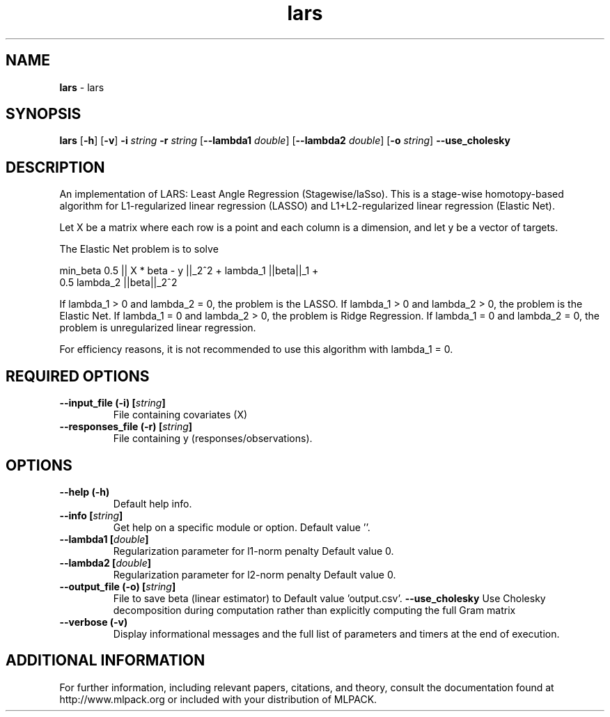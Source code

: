 .\" Text automatically generated by txt2man
.TH lars  "1" "" ""
.SH NAME
\fBlars \fP- lars
.SH SYNOPSIS
.nf
.fam C
 \fBlars\fP [\fB-h\fP] [\fB-v\fP] \fB-i\fP \fIstring\fP \fB-r\fP \fIstring\fP [\fB--lambda1\fP \fIdouble\fP] [\fB--lambda2\fP \fIdouble\fP] [\fB-o\fP \fIstring\fP] \fB--use_cholesky\fP 
.fam T
.fi
.fam T
.fi
.SH DESCRIPTION


An implementation of LARS: Least Angle Regression (Stagewise/laSso). This is
a stage-wise homotopy-based algorithm for L1-regularized linear regression
(LASSO) and L1+L2-regularized linear regression (Elastic Net).
.PP
Let X be a matrix where each row is a point and each column is a dimension,
and let y be a vector of targets.
.PP
The Elastic Net problem is to solve
.PP
.nf
.fam C
  min_beta 0.5 || X * beta - y ||_2^2 + lambda_1 ||beta||_1 +
    0.5 lambda_2 ||beta||_2^2

.fam T
.fi
If lambda_1 > 0 and lambda_2 = 0, the problem is the LASSO.
If lambda_1 > 0 and lambda_2 > 0, the problem is the Elastic Net.
If lambda_1 = 0 and lambda_2 > 0, the problem is Ridge Regression.
If lambda_1 = 0 and lambda_2 = 0, the problem is unregularized linear
regression.
.PP
For efficiency reasons, it is not recommended to use this algorithm with
lambda_1 = 0.
.RE
.PP

.SH REQUIRED OPTIONS 

.TP
.B
\fB--input_file\fP (\fB-i\fP) [\fIstring\fP]
File containing covariates (X) 
.TP
.B
\fB--responses_file\fP (\fB-r\fP) [\fIstring\fP]
File containing y (responses/observations).  
.SH OPTIONS 

.TP
.B
\fB--help\fP (\fB-h\fP)
Default help info. 
.TP
.B
\fB--info\fP [\fIstring\fP]
Get help on a specific module or option.  Default value ''. 
.TP
.B
\fB--lambda1\fP [\fIdouble\fP]
Regularization parameter for l1-norm penalty  Default value 0. 
.TP
.B
\fB--lambda2\fP [\fIdouble\fP]
Regularization parameter for l2-norm penalty  Default value 0. 
.TP
.B
\fB--output_file\fP (\fB-o\fP) [\fIstring\fP]
File to save beta (linear estimator) to Default value 'output.csv'. 
\fB--use_cholesky\fP Use Cholesky decomposition during computation rather than explicitly computing the full Gram matrix 
.TP
.B
\fB--verbose\fP (\fB-v\fP)
Display informational messages and the full list of parameters and timers at the end of execution.
.SH ADDITIONAL INFORMATION

For further information, including relevant papers, citations, and theory,
consult the documentation found at http://www.mlpack.org or included with your
distribution of MLPACK.
